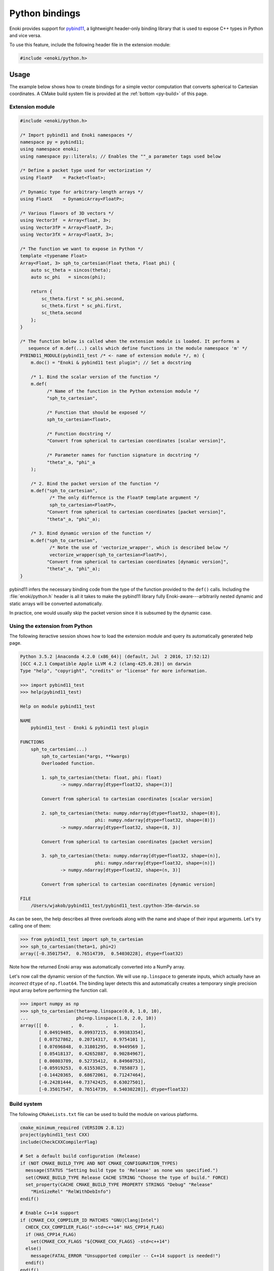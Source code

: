 .. cpp:namespace:: enoki

Python bindings
===============

Enoki provides support for `pybind11 <https://github.com/pybind/pybind11/>`_, a
lightweight header-only binding library that is used to expose C++ types in
Python and vice versa.

To use this feature, include the following header file in the extension module:

.. code-block:: cpp

    #include <enoki/python.h>

Usage
-----

The example below shows how to create bindings for a simple vector computation
that converts spherical to Cartesian coordinates. A CMake build system file is
provided at the :ref:`bottom <py-build>` of this page.

Extension module
****************

.. code-block:: cpp

    #include <enoki/python.h>

    /* Import pybind11 and Enoki namespaces */
    namespace py = pybind11;
    using namespace enoki;
    using namespace py::literals; // Enables the ""_a parameter tags used below

    /* Define a packet type used for vectorization */
    using FloatP    = Packet<float>;

    /* Dynamic type for arbitrary-length arrays */
    using FloatX    = DynamicArray<FloatP>;

    /* Various flavors of 3D vectors */
    using Vector3f  = Array<float, 3>;
    using Vector3fP = Array<FloatP, 3>;
    using Vector3fX = Array<FloatX, 3>;

    /* The function we want to expose in Python */
    template <typename Float>
    Array<Float, 3> sph_to_cartesian(Float theta, Float phi) {
        auto sc_theta = sincos(theta);
        auto sc_phi   = sincos(phi);

        return {
            sc_theta.first * sc_phi.second,
            sc_theta.first * sc_phi.first,
            sc_theta.second
        };
    }

    /* The function below is called when the extension module is loaded. It performs a
       sequence of m.def(...) calls which define functions in the module namespace 'm' */
    PYBIND11_MODULE(pybind11_test /* <- name of extension module */, m) {
        m.doc() = "Enoki & pybind11 test plugin"; // Set a docstring

        /* 1. Bind the scalar version of the function */
        m.def(
              /* Name of the function in the Python extension module */
              "sph_to_cartesian",

              /* Function that should be exposed */
              sph_to_cartesian<float>,

              /* Function docstring */
              "Convert from spherical to cartesian coordinates [scalar version]",

              /* Parameter names for function signature in docstring */
              "theta"_a, "phi"_a
        );

        /* 2. Bind the packet version of the function */
        m.def("sph_to_cartesian",
               /* The only differnce is the FloatP template argument */
               sph_to_cartesian<FloatP>,
              "Convert from spherical to cartesian coordinates [packet version]",
              "theta"_a, "phi"_a);

        /* 3. Bind dynamic version of the function */
        m.def("sph_to_cartesian",
               /* Note the use of 'vectorize_wrapper', which is described below */
               vectorize_wrapper(sph_to_cartesian<FloatP>),
              "Convert from spherical to cartesian coordinates [dynamic version]",
              "theta"_a, "phi"_a);
    }

pybind11 infers the necessary binding code from the type of the function
provided to the ``def()`` calls. Including the :file:`enoki/python.h` header is
all it takes to make the pybind11 library fully Enoki-aware---arbitrarily
nested dynamic and static arrays will be converted automatically.

In practice, one would usually skip the packet version since it is subsumed by
the dynamic case.

Using the extension from Python
*******************************

The following iteractive session shows how to load the extension module and
query its automatically generated help page.

.. code-block:: pycon

    Python 3.5.2 |Anaconda 4.2.0 (x86_64)| (default, Jul  2 2016, 17:52:12)
    [GCC 4.2.1 Compatible Apple LLVM 4.2 (clang-425.0.28)] on darwin
    Type "help", "copyright", "credits" or "license" for more information.

    >>> import pybind11_test
    >>> help(pybind11_test)

    Help on module pybind11_test

    NAME
        pybind11_test - Enoki & pybind11 test plugin

    FUNCTIONS
        sph_to_cartesian(...)
            sph_to_cartesian(*args, **kwargs)
            Overloaded function.

            1. sph_to_cartesian(theta: float, phi: float)
                   -> numpy.ndarray[dtype=float32, shape=(3)]

            Convert from spherical to cartesian coordinates [scalar version]

            2. sph_to_cartesian(theta: numpy.ndarray[dtype=float32, shape=(8)],
                                phi: numpy.ndarray[dtype=float32, shape=(8)])
                   -> numpy.ndarray[dtype=float32, shape=(8, 3)]

            Convert from spherical to cartesian coordinates [packet version]

            3. sph_to_cartesian(theta: numpy.ndarray[dtype=float32, shape=(n)],
                                phi: numpy.ndarray[dtype=float32, shape=(n)])
                   -> numpy.ndarray[dtype=float32, shape=(n, 3)]

            Convert from spherical to cartesian coordinates [dynamic version]

    FILE
        /Users/wjakob/pybind11_test/pybind11_test.cpython-35m-darwin.so

As can be seen, the help describes all three overloads along with the name and shape of their input arguments.
Let's try calling one of them:

.. code-block:: python

    >>> from pybind11_test import sph_to_cartesian
    >>> sph_to_cartesian(theta=1, phi=2)
    array([-0.35017547,  0.76514739,  0.54030228], dtype=float32)

Note how the returned Enoki array was automatically converted into a NumPy array.

Let's now call the dynamic version of the function. We will use ``np.linspace``
to generate inputs, which actually have an *incorrect* ``dtype`` of
``np.float64``. The binding layer detects this and automatically creates a
temporary single precision input array before performing the function call.

.. code-block:: python

    >>> import numpy as np
    >>> sph_to_cartesian(theta=np.linspace(0.0, 1.0, 10),
    ...                  phi=np.linspace(1.0, 2.0, 10))
    array([[ 0.        ,  0.        ,  1.        ],
           [ 0.04919485,  0.09937215,  0.99383354],
           [ 0.07527862,  0.20714317,  0.9754101 ],
           [ 0.07696848,  0.31801295,  0.9449569 ],
           [ 0.05418137,  0.42652887,  0.90284967],
           [ 0.00803789,  0.52735412,  0.84960753],
           [-0.05919253,  0.61553025,  0.7858873 ],
           [-0.14420365,  0.68672061,  0.71247464],
           [-0.24281444,  0.73742425,  0.63027501],
           [-0.35017547,  0.76514739,  0.54030228]], dtype=float32)

.. _py-build:

Build system
************

The following ``CMakeLists.txt`` file can be used to build the module on
various platforms.

.. code-block:: cmake

    cmake_minimum_required (VERSION 2.8.12)
    project(pybind11_test CXX)
    include(CheckCXXCompilerFlag)

    # Set a default build configuration (Release)
    if (NOT CMAKE_BUILD_TYPE AND NOT CMAKE_CONFIGURATION_TYPES)
      message(STATUS "Setting build type to 'Release' as none was specified.")
      set(CMAKE_BUILD_TYPE Release CACHE STRING "Choose the type of build." FORCE)
      set_property(CACHE CMAKE_BUILD_TYPE PROPERTY STRINGS "Debug" "Release"
        "MinSizeRel" "RelWithDebInfo")
    endif()

    # Enable C++14 support
    if (CMAKE_CXX_COMPILER_ID MATCHES "GNU|Clang|Intel")
      CHECK_CXX_COMPILER_FLAG("-std=c++14" HAS_CPP14_FLAG)
      if (HAS_CPP14_FLAG)
        set(CMAKE_CXX_FLAGS "${CMAKE_CXX_FLAGS} -std=c++14")
      else()
        message(FATAL_ERROR "Unsupported compiler -- C++14 support is needed!")
      endif()
    endif()

    # Assumes that pybind11 is located in the 'pybind11' subdirectory
    add_subdirectory(${CMAKE_CURRENT_SOURCE_DIR}/pybind11)

    # Assumes that enoki is located in the 'enoki' subdirectory
    add_subdirectory(${CMAKE_CURRENT_SOURCE_DIR}/enoki)

    # Enable some helpful vectorization-related compiler flags
    enoki_set_compile_flags()
    enoki_set_native_flags()

    include_directories(enoki/include pybind11/include)

    # Compile our pybind11 module
    pybind11_add_module(pybind11_test pybind11_test.cpp)

Reference
---------

Please refer to pybind11's extensive `documentation
<http://pybind11.readthedocs.io/en/master/?badge=master>`_. for details on
using it in general. The :file:`enoki/python.h` API only provides one public
function:

.. cpp:function:: template <typename Func> auto vectorize_wrapper(Func func)

    "Converts" a function that takes a set of packets and structures of packets
    as inputs into a new function that processes dynamic versions of these
    parameters. Non-array arguments are not transformed. For instance, it would
    turn the following hypothetical signature

    .. code-block:: cpp

        FloatP my_func(Array<FloatP, 3> position, GPSRecord2<FloatP> record, int scalar);

    into

    .. code-block:: cpp

        FloatX my_func(Array<FloatX, 3> position, GPSRecord2<FloatX> record, int scalar);

    where

    .. code-block:: cpp

        using FloatX = DynamicArray<FloatP>;

    This is handy because a one-liner like
    ``vectorize_wrapper(sph_to_cartesian<FloatP>)`` in the above example is all
    it takes to take a packet version of a function and expose a dynamic
    version that can process arbitrarily large NumPy arrays.
